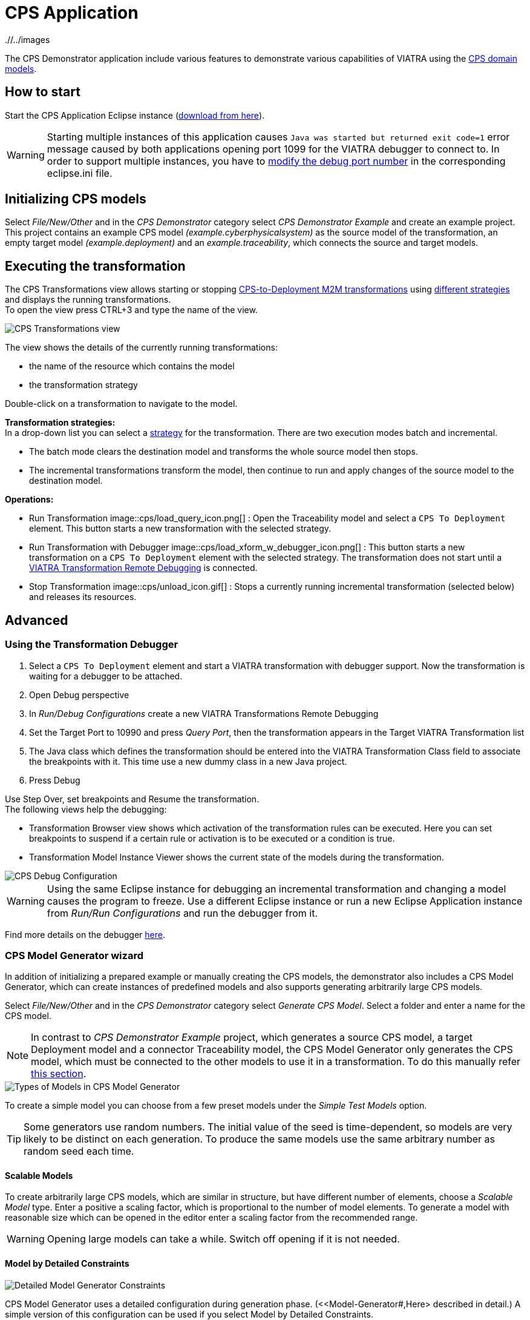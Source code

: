 # CPS Application
ifndef::rootdir[:rootdir: ./]
ifndef::imagesdir[{rootdir}/../images]
:icons: font

The CPS Demonstrator application include various features to demonstrate various capabilities of VIATRA using the <<Domains#,CPS domain models>>.

## How to start

Start the CPS Application Eclipse instance (https://hudson.eclipse.org/viatra/job/viatra-examples-cps/lastSuccessfulBuild/artifact/cps/releng/org.eclipse.viatra.examples.cps.application.product/target/products[download from here]).

WARNING: Starting multiple instances of this application causes `Java was started but returned exit code=1` error message caused by both applications opening port 1099 for the VIATRA debugger to connect to.  In order to support multiple instances, you have to link:../extra/VIATRA-debugger.html#_setting_up_the_transformation_under_debugging[modify the debug port number] in the corresponding eclipse.ini file.

## Initializing CPS models

Select __File/New/Other__ and in the __CPS Demonstrator__ category select __CPS Demonstrator Example__ and create an example project. +
This project contains an example CPS model __(example.cyberphysicalsystem)__ as the source model of the transformation, an empty target model __(example.deployment)__ and an __example.traceability__, which connects the source and target models. 

## Executing the transformation

The CPS Transformations view allows starting or stopping <<CPS-to-Deployment-Transformation#,CPS-to-Deployment M2M transformations>> using <<Alternative-transformation-methods#,different strategies>> and displays the running transformations. +
To open the view press CTRL+3 and type the name of the view.

image::cps/cps_transform_view.png[CPS Transformations view]

The view shows the details of the currently running transformations:

* the name of the resource which contains the model
* the transformation strategy

Double-click on a transformation to navigate to the model.

**Transformation strategies:** +
In a drop-down list you can select a <<Alternative-transformation-methods#,strategy>> for the transformation.
There are two execution modes batch and incremental.

* The batch mode clears the destination model and transforms the whole source model then stops.
* The incremental transformations transform the model, then continue to run and apply changes of the source model to the destination model.

**Operations:**

* Run Transformation image::cps/load_query_icon.png[] : Open the Traceability model and select a `CPS To Deployment` element. This button starts a new transformation with the selected strategy.
* Run Transformation with Debugger image::cps/load_xform_w_debugger_icon.png[] : This button starts a new transformation on a `CPS To Deployment` element with the selected strategy. The transformation does not start until a <<debug,VIATRA Transformation Remote Debugging>> is connected.
* Stop Transformation image::cps/unload_icon.gif[] : Stops a currently running incremental transformation (selected below) and releases its resources.

## Advanced

[[debug]]
### Using the Transformation Debugger

. Select a `CPS To Deployment` element and start a VIATRA transformation with debugger support. Now the transformation is waiting for a debugger to be attached.
. Open Debug perspective
. In __Run/Debug Configurations__ create a new VIATRA Transformations Remote Debugging
. Set the Target Port to 10990 and press __Query Port__, then the transformation appears in the Target VIATRA Transformation list
. The Java class which defines the transformation should be entered into the VIATRA Transformation Class field to associate the breakpoints with it. This time use a new dummy class in a new Java project.
. Press Debug

Use Step Over, set breakpoints and Resume the transformation. +
The following views help the debugging:

* Transformation Browser view shows which activation of the transformation rules can be executed. Here you can set breakpoints to suspend if a certain rule or activation is to be executed or a condition is true.
* Transformation Model Instance Viewer shows the current state of the models during the transformation.

image::cps/cps_debug.png[CPS Debug Configuration]

WARNING: Using the same Eclipse instance for debugging an incremental transformation and changing a model causes the program to freeze. Use a different Eclipse instance or run a new Eclipse Application instance from __Run/Run Configurations__ and run the debugger from it.

Find more details on the debugger link:../extra/VIATRA-debugger.html[here]. 

### CPS Model Generator wizard

In addition of initializing a prepared example or manually creating the CPS models, the demonstrator also includes a CPS Model Generator, which can create instances of predefined models and also supports generating arbitrarily large CPS models.

Select __File/New/Other__ and in the __CPS Demonstrator__ category select __Generate CPS Model__. Select a folder and enter a name for the CPS model.

NOTE: In contrast to __CPS Demonstrator Example__ project, which generates a source CPS model, a target Deployment model and a connector Traceability model, the CPS Model Generator only generates the CPS model, which must be connected to the other models to use it in a transformation. To do this manually refer <<init-models-manual,this section>>.

image::cps/cps_wizard_type_page.png[Types of Models in CPS Model Generator]

To create a simple model you can choose from a few preset models under the __Simple Test Models__ option.

TIP: Some generators use random numbers. The initial value of the seed is time-dependent, so models are very likely to be distinct on each generation. To produce the same models use the same arbitrary number as random seed each time.

#### Scalable Models

To create arbitrarily large CPS models, which are similar in structure, but have different number of elements, choose a __Scalable Model__ type. Enter a positive a scaling factor, which is proportional to the number of model elements. To generate a model with reasonable size which can be opened in the editor enter a scaling factor from the recommended range.

WARNING: Opening large models can take a while. Switch off opening if it is not needed.

#### Model by Detailed Constraints

image::cps/cps_wizard_details_page.png[Detailed Model Generator Constraints]

CPS Model Generator uses a detailed configuration during generation phase. (<<Model-Generator#,Here> described in detail.) A simple version of this configuration can be used if you select Model by Detailed Constraints.

Some of the parameters are specified with a min-max range, which is used to obtain a random number of the range to get the exact value of that parameter. +
Other parameters are percentage parameters, which is used to decide how to distribute the choices for the possible elements.

For the Hosts you can define how many HostTypes and how many HostInstances for each type exist. For each instance the number of communication lines will fall into the defined range.
The number of generated signals can be specified too. +
The number of ApplicationTypes and ApplicationInstances can be defined similarly. Also the number of states and transitions in the statemachine of an ApplicationInstance can be defined. The ratio how many ApplicationInstances are allocated to a HostInstance, the ratio of actions in the transitions and the ratio of send action in all the actions can be specified with percentage parameters.

[[init-models-manual]]
### Initializing CPS models manually

* Create a __Deployment Model__ (__File/New/Other__ and __CPS Demonstrator__ category)
** Root element shall be _Deployment_

* Create a __Traceability Model__ (__File/New/Other__ and __CPS Demonstrator__ category)
** Root element shall be _CPS To Deployment_

* Open the Traceability file
* In the Traceability editor, load both the existing CPS and the newly created Deployment models with _Load Resources\..._ in the context menu

image::tutorial/viatraIncr_example4.png[Load necessary resources into the Tracebility Model]

* Set CPS and Deployment references of Traceability model in the properties view

image::tutorial/viatraIncr_example5.png[Set the references of the Traceability Model]